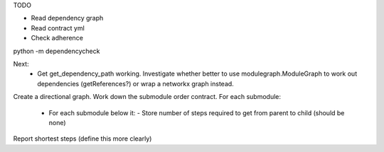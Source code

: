 TODO

- Read dependency graph
- Read contract yml
- Check adherence


python -m dependencycheck

Next:
 - Get get_dependency_path working. Investigate whether better to use modulegraph.ModuleGraph to work out dependencies (getReferences?) or wrap a networkx graph instead.


Create a directional graph.
Work down the submodule order contract.
For each submodule:
 - For each submodule below it:
   - Store number of steps required to get from parent to child (should be none)
Report shortest steps (define this more clearly)